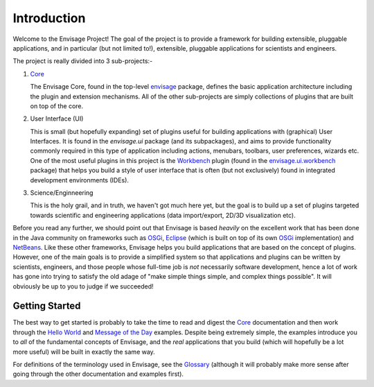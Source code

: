 Introduction
============

Welcome to the Envisage Project! The goal of the project is to provide a
framework for building extensible, pluggable applications, and in particular
(but not limited to!), extensible, pluggable applications for scientists and
engineers.

The project is really divided into 3 sub-projects:-

1) Core_

   The Envisage Core, found in the top-level envisage_ package,
   defines the basic application architecture including the plugin and
   extension mechanisms. All of the other sub-projects are simply collections
   of plugins that are built on top of the core.

2) User Interface (UI)

   This is small (but hopefully expanding) set of plugins useful for building
   applications with (graphical) User Interfaces. It is found in the
   *envisage.ui* package (and its subpackages), and aims to provide
   functionality commonly required in this type of application including
   actions, menubars, toolbars, user preferences, wizards etc. One of the most
   useful plugins in this project is the Workbench_ plugin (found in the
   envisage.ui.workbench_ package) that helps you build a style of
   user interface that is often (but not exclusively) found in integrated
   development environments (IDEs).

3) Science/Enginneering

   This is the holy grail, and in truth, we haven't got much here yet, but the
   goal is to build up a set of plugins targeted towards scientific and
   engineering applications (data import/export, 2D/3D visualization etc).

Before you read any further, we should point out that Envisage is based
*heavily* on the excellent work that has been done in the Java community on
frameworks such as OSGi_, Eclipse_ (which is built on top of its own OSGi_
implementation) and NetBeans_. Like these other frameworks, Envisage helps you
build applications that are based on the concept of plugins. However, one of
the main goals is to provide a simplified system so that applications and
plugins can be written by scientists, engineers, and those people whose
full-time job is *not* necessarily software development, hence a lot of work
has gone into trying to satisfy the old adage of "make simple things simple, and
complex things possible". It will obviously be up to you to judge if we
succeeded!

Getting Started
---------------

The best way to get started is probably to take the time to read and digest the
Core_ documentation and then work through the `Hello World`_ and
`Message of the Day`_ examples. Despite being extremely simple, the examples
introduce you to *all* of the fundamental concepts of Envisage, and the *real*
applications that you build (which will hopefully be a lot more useful) will be
built in exactly the same way.

For definitions of the terminology used in Envisage, see the Glossary_
(although it will probably make more sense after going through the other
documentation and examples first).

.. _API: api/index.html
.. _Core: core.html
.. _Eclipse: http://www.eclipse.org
.. _Glossary: Glossary.html
.. _`Message of the Day`: message_of_the_day.html
.. _NetBeans: http://www.netbeans.org
.. _OSGi: http://www.osgi.org
.. _Workbench: Workbench.html

.. _`Hello World`: https://github.com/enthought/envisage/tree/master/examples/Hello_World/hello_world.py

.. _envisage: https://github.com/enthought/envisage/tree/master/envisage/api.py

.. _envisage.ui.workbench: https://github.com/enthought/envisage/tree/master/envisage/ui/workbench/api.py
